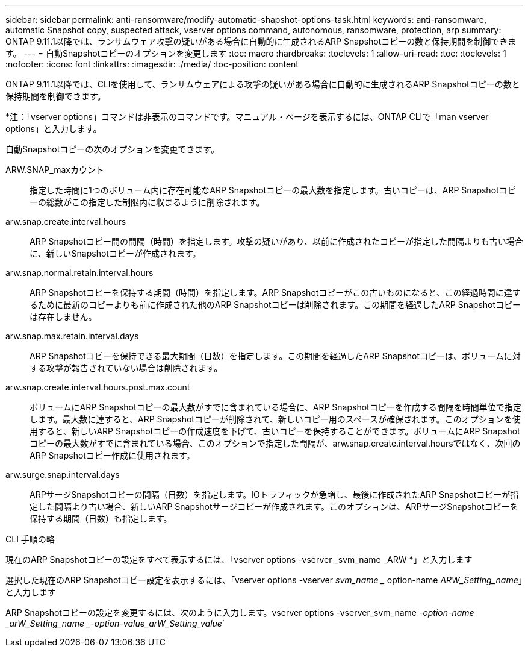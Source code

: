 ---
sidebar: sidebar 
permalink: anti-ransomware/modify-automatic-shapshot-options-task.html 
keywords: anti-ransomware, automatic Snapshot copy, suspected attack, vserver options command, autonomous, ransomware, protection, arp 
summary: ONTAP 9.11.1以降では、ランサムウェア攻撃の疑いがある場合に自動的に生成されるARP Snapshotコピーの数と保持期間を制御できます。 
---
= 自動Snapshotコピーのオプションを変更します
:toc: macro
:hardbreaks:
:toclevels: 1
:allow-uri-read: 
:toc: 
:toclevels: 1
:nofooter: 
:icons: font
:linkattrs: 
:imagesdir: ./media/
:toc-position: content


[role="lead"]
ONTAP 9.11.1以降では、CLIを使用して、ランサムウェアによる攻撃の疑いがある場合に自動的に生成されるARP Snapshotコピーの数と保持期間を制御できます。

*注：「vserver options」コマンドは非表示のコマンドです。マニュアル・ページを表示するには、ONTAP CLIで「man vserver options」と入力します。

自動Snapshotコピーの次のオプションを変更できます。

ARW.SNAP_maxカウント:: 指定した時間に1つのボリューム内に存在可能なARP Snapshotコピーの最大数を指定します。古いコピーは、ARP Snapshotコピーの総数がこの指定した制限内に収まるように削除されます。
arw.snap.create.interval.hours:: ARP Snapshotコピー間の間隔（時間）を指定します。攻撃の疑いがあり、以前に作成されたコピーが指定した間隔よりも古い場合に、新しいSnapshotコピーが作成されます。
arw.snap.normal.retain.interval.hours:: ARP Snapshotコピーを保持する期間（時間）を指定します。ARP Snapshotコピーがこの古いものになると、この経過時間に達するために最新のコピーよりも前に作成された他のARP Snapshotコピーは削除されます。この期間を経過したARP Snapshotコピーは存在しません。
arw.snap.max.retain.interval.days:: ARP Snapshotコピーを保持できる最大期間（日数）を指定します。この期間を経過したARP Snapshotコピーは、ボリュームに対する攻撃が報告されていない場合は削除されます。
arw.snap.create.interval.hours.post.max.count:: ボリュームにARP Snapshotコピーの最大数がすでに含まれている場合に、ARP Snapshotコピーを作成する間隔を時間単位で指定します。最大数に達すると、ARP Snapshotコピーが削除されて、新しいコピー用のスペースが確保されます。このオプションを使用すると、新しいARP Snapshotコピーの作成速度を下げて、古いコピーを保持することができます。ボリュームにARP Snapshotコピーの最大数がすでに含まれている場合、このオプションで指定した間隔が、arw.snap.create.interval.hoursではなく、次回のARP Snapshotコピー作成に使用されます。
arw.surge.snap.interval.days:: ARPサージSnapshotコピーの間隔（日数）を指定します。IOトラフィックが急増し、最後に作成されたARP Snapshotコピーが指定した間隔より古い場合、新しいARP Snapshotサージコピーが作成されます。このオプションは、ARPサージSnapshotコピーを保持する期間（日数）も指定します。


.CLI 手順の略
現在のARP Snapshotコピーの設定をすべて表示するには、「vserver options -vserver _svm_name _ARW *」と入力します

選択した現在のARP Snapshotコピー設定を表示するには、「vserver options -vserver _svm_name __ option-name _ARW_Setting_name_」と入力します

ARP Snapshotコピーの設定を変更するには、次のように入力します。vserver options -vserver_svm_name _-option-name _arW_Setting_name _-option-value_arW_Setting_value_`
